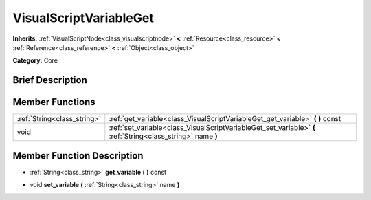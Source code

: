 .. Generated automatically by doc/tools/makerst.py in Godot's source tree.
.. DO NOT EDIT THIS FILE, but the doc/base/classes.xml source instead.

.. _class_VisualScriptVariableGet:

VisualScriptVariableGet
=======================

**Inherits:** :ref:`VisualScriptNode<class_visualscriptnode>` **<** :ref:`Resource<class_resource>` **<** :ref:`Reference<class_reference>` **<** :ref:`Object<class_object>`

**Category:** Core

Brief Description
-----------------



Member Functions
----------------

+------------------------------+----------------------------------------------------------------------------------------------------------------+
| :ref:`String<class_string>`  | :ref:`get_variable<class_VisualScriptVariableGet_get_variable>`  **(** **)** const                             |
+------------------------------+----------------------------------------------------------------------------------------------------------------+
| void                         | :ref:`set_variable<class_VisualScriptVariableGet_set_variable>`  **(** :ref:`String<class_string>` name  **)** |
+------------------------------+----------------------------------------------------------------------------------------------------------------+

Member Function Description
---------------------------

.. _class_VisualScriptVariableGet_get_variable:

- :ref:`String<class_string>`  **get_variable**  **(** **)** const

.. _class_VisualScriptVariableGet_set_variable:

- void  **set_variable**  **(** :ref:`String<class_string>` name  **)**


